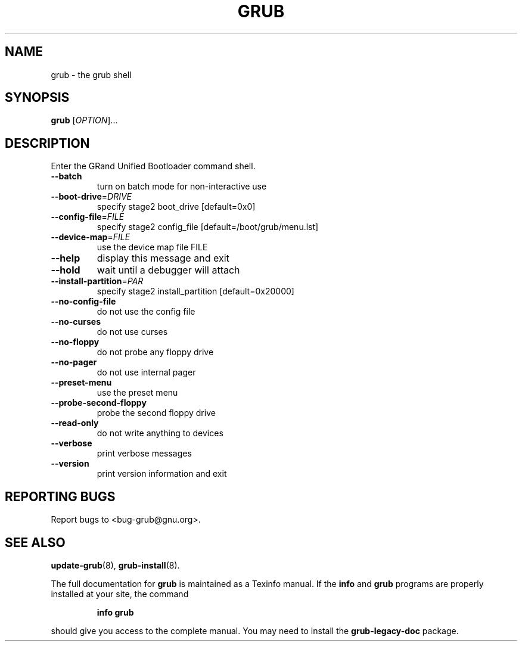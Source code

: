 .\" DO NOT MODIFY THIS FILE!  It was generated by help2man 1.48.5.
.TH GRUB "8" "August 2021" "grub (GNU GRUB 0.97)" "System Administration Utilities"
.SH NAME
grub \- the grub shell
.SH SYNOPSIS
.B grub
[\fI\,OPTION\/\fR]...
.SH DESCRIPTION
Enter the GRand Unified Bootloader command shell.
.TP
\fB\-\-batch\fR
turn on batch mode for non\-interactive use
.TP
\fB\-\-boot\-drive\fR=\fI\,DRIVE\/\fR
specify stage2 boot_drive [default=0x0]
.TP
\fB\-\-config\-file\fR=\fI\,FILE\/\fR
specify stage2 config_file [default=/boot/grub/menu.lst]
.TP
\fB\-\-device\-map\fR=\fI\,FILE\/\fR
use the device map file FILE
.TP
\fB\-\-help\fR
display this message and exit
.TP
\fB\-\-hold\fR
wait until a debugger will attach
.TP
\fB\-\-install\-partition\fR=\fI\,PAR\/\fR
specify stage2 install_partition [default=0x20000]
.TP
\fB\-\-no\-config\-file\fR
do not use the config file
.TP
\fB\-\-no\-curses\fR
do not use curses
.TP
\fB\-\-no\-floppy\fR
do not probe any floppy drive
.TP
\fB\-\-no\-pager\fR
do not use internal pager
.TP
\fB\-\-preset\-menu\fR
use the preset menu
.TP
\fB\-\-probe\-second\-floppy\fR
probe the second floppy drive
.TP
\fB\-\-read\-only\fR
do not write anything to devices
.TP
\fB\-\-verbose\fR
print verbose messages
.TP
\fB\-\-version\fR
print version information and exit
.SH "REPORTING BUGS"
Report bugs to <bug\-grub@gnu.org>.
.SH "SEE ALSO"
.BR update-grub (8),
.BR grub-install (8).
.PP
The full documentation for
.B grub
is maintained as a Texinfo manual.  If the
.B info
and
.B grub
programs are properly installed at your site, the command
.IP
.B info grub
.PP
should give you access to the complete manual.
You may need to install the
.B grub\-legacy\-doc
package.
